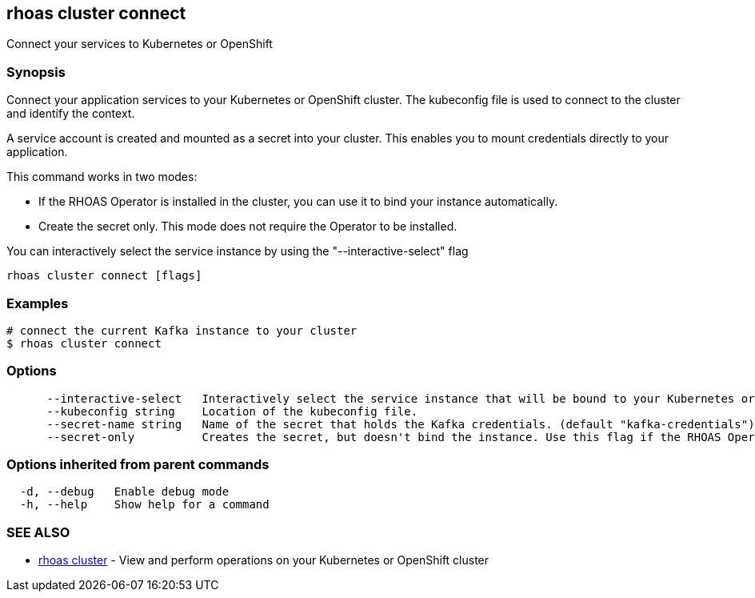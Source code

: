 == rhoas cluster connect

ifdef::env-github,env-browser[:relfilesuffix: .adoc]

Connect your services to Kubernetes or OpenShift

=== Synopsis

Connect your application services to your Kubernetes or OpenShift cluster.
The kubeconfig file is used to connect to the cluster and identify the context.

A service account is created and mounted as a secret into your cluster. 
This enables you to mount credentials directly to your application.

This command works in two modes:

  * If the RHOAS Operator is installed in the cluster, you can use it to bind your instance automatically.

  * Create the secret only. This mode does not require the Operator to be installed.

You can interactively select the service instance by using the "--interactive-select" flag


....
rhoas cluster connect [flags]
....

=== Examples

....
# connect the current Kafka instance to your cluster
$ rhoas cluster connect

....

=== Options

....
      --interactive-select   Interactively select the service instance that will be bound to your Kubernetes or OpenShift cluster.
      --kubeconfig string    Location of the kubeconfig file.
      --secret-name string   Name of the secret that holds the Kafka credentials. (default "kafka-credentials")
      --secret-only          Creates the secret, but doesn't bind the instance. Use this flag if the RHOAS Operator is not installed in the Kubernetes or OpenShift cluster.
....

=== Options inherited from parent commands

....
  -d, --debug   Enable debug mode
  -h, --help    Show help for a command
....

=== SEE ALSO

* link:rhoas_cluster{relfilesuffix}[rhoas cluster]	 - View and perform operations on your Kubernetes or OpenShift cluster

